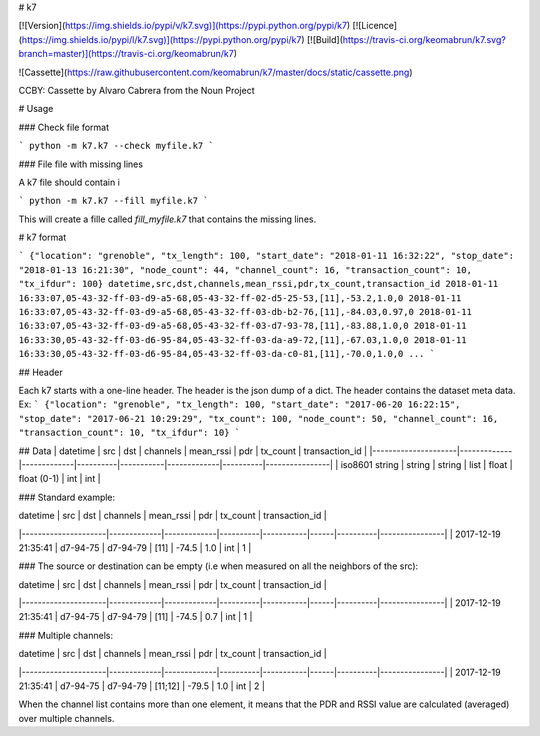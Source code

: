 # k7

[![Version](https://img.shields.io/pypi/v/k7.svg)](https://pypi.python.org/pypi/k7)
[![Licence](https://img.shields.io/pypi/l/k7.svg)](https://pypi.python.org/pypi/k7)
[![Build](https://travis-ci.org/keomabrun/k7.svg?branch=master)](https://travis-ci.org/keomabrun/k7)

![Cassette](https://raw.githubusercontent.com/keomabrun/k7/master/docs/static/cassette.png)

CCBY: Cassette by Alvaro Cabrera from the Noun Project

# Usage


### Check file format

```
python -m k7.k7 --check myfile.k7
```

### File file with missing lines

A k7 file should contain i

```
python -m k7.k7 --fill myfile.k7
```

This will create a fille called `fill_myfile.k7` that contains the missing lines.

# k7 format

```
{"location": "grenoble", "tx_length": 100, "start_date": "2018-01-11 16:32:22", "stop_date": "2018-01-13 16:21:30", "node_count": 44, "channel_count": 16, "transaction_count": 10, "tx_ifdur": 100}
datetime,src,dst,channels,mean_rssi,pdr,tx_count,transaction_id
2018-01-11 16:33:07,05-43-32-ff-03-d9-a5-68,05-43-32-ff-02-d5-25-53,[11],-53.2,1.0,0
2018-01-11 16:33:07,05-43-32-ff-03-d9-a5-68,05-43-32-ff-03-db-b2-76,[11],-84.03,0.97,0
2018-01-11 16:33:07,05-43-32-ff-03-d9-a5-68,05-43-32-ff-03-d7-93-78,[11],-83.88,1.0,0
2018-01-11 16:33:30,05-43-32-ff-03-d6-95-84,05-43-32-ff-03-da-a9-72,[11],-67.03,1.0,0
2018-01-11 16:33:30,05-43-32-ff-03-d6-95-84,05-43-32-ff-03-da-c0-81,[11],-70.0,1.0,0
...
```

## Header

Each k7 starts with a one-line header. The header is the json dump of a dict. The header contains the dataset meta data.
Ex:
```
{"location": "grenoble", "tx_length": 100, "start_date": "2017-06-20 16:22:15", "stop_date": "2017-06-21 10:29:29", "tx_count": 100, "node_count": 50, "channel_count": 16, "transaction_count": 10, "tx_ifdur": 10}
```

## Data
| datetime            | src         | dst         | channels | mean_rssi | pdr         | tx_count | transaction_id |
|---------------------|-------------|-------------|----------|-----------|-------------|----------|----------------|
|  iso8601 string     | string      | string      | list     | float     | float (0-1) | int      | int            |

### Standard example:

| datetime            | src         | dst         | channels | mean_rssi | pdr  | tx_count | transaction_id |
|---------------------|-------------|-------------|----------|-----------|------|----------|----------------|
| 2017-12-19 21:35:41 | d7-94-75    | d7-94-79    | [11]     | -74.5     | 1.0  | int      | 1              |

### The source or destination can be empty (i.e when measured on all the neighbors of the src):

| datetime            | src         | dst         | channels | mean_rssi | pdr  | tx_count | transaction_id |
|---------------------|-------------|-------------|----------|-----------|------|----------|----------------|
| 2017-12-19 21:35:41 | d7-94-75    | d7-94-79    | [11]     | -74.5     | 0.7  | int      | 1              |

### Multiple channels:

| datetime            | src         | dst         | channels | mean_rssi | pdr  | tx_count | transaction_id |
|---------------------|-------------|-------------|----------|-----------|------|----------|----------------|
| 2017-12-19 21:35:41 | d7-94-75    | d7-94-79    | [11;12]  | -79.5     | 1.0  | int      | 2              |

When the channel list contains more than one element, it means that the PDR and RSSI value are calculated (averaged) over multiple channels.


